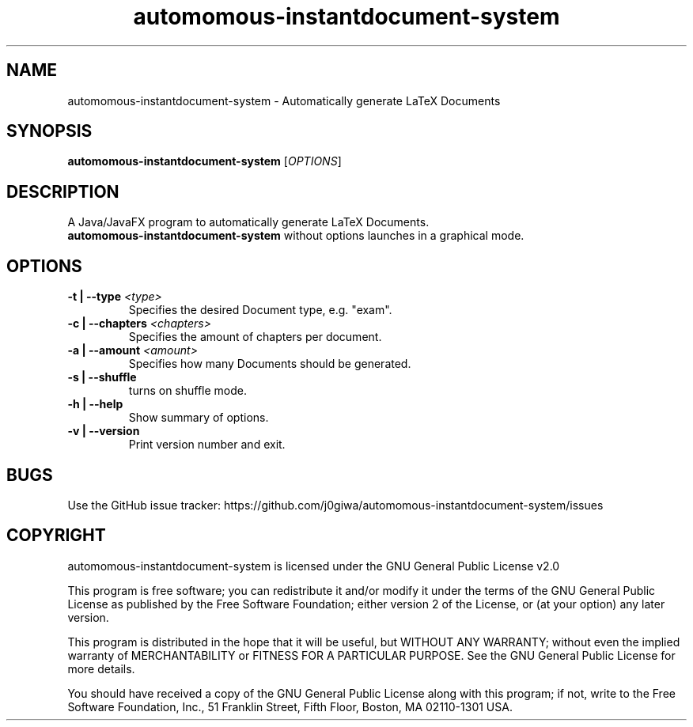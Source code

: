 .TH "automomous-instantdocument-system" "27" "March 2023" "automomous-instantdocument-system" "User Commands"
.SH NAME
automomous-instantdocument-system \- Automatically generate LaTeX Documents
.SH SYNOPSIS
.B automomous-instantdocument-system
[\fI\,OPTIONS\/\fR]
.SH DESCRIPTION
A Java/JavaFX  program to automatically generate LaTeX Documents.
.PD 0
.P
.PD
\f[B]automomous-instantdocument-system \f[R] without options launches in a graphical mode.
.SH OPTIONS
.TP
\fB\-t | --type\fR \fI\,<type>\/\fR
Specifies the desired Document type, e.g. "exam".
.TP
\fB\-c | --chapters\fR \fI\,<chapters>\/\fR
Specifies the amount of chapters per document. 
.TP
\fB\-a | --amount\fR \fI\,<amount>\/\fR
Specifies how many Documents should be generated.
.TP
\fB\-s | --shuffle\fR
turns on shuffle mode.
.TP
\fB\-h | --help\fR
Show summary of options.
.TP
\fB\-v | --version\fR
Print version number and exit.
.SH BUGS
.PP
Use the GitHub issue tracker:
https://github.com/j0giwa/automomous-instantdocument-system/issues
.SH COPYRIGHT
.PP
automomous-instantdocument-system is licensed under the GNU General Public License v2.0
.PP
This program is free software; you can redistribute it and/or modify
it under the terms of the GNU General Public License as published by
the Free Software Foundation; either version 2 of the License, or
(at your option) any later version.
.PP
This program is distributed in the hope that it will be useful,
but WITHOUT ANY WARRANTY; without even the implied warranty of
MERCHANTABILITY or FITNESS FOR A PARTICULAR PURPOSE.  See the
GNU General Public License for more details.
.PP
You should have received a copy of the GNU General Public License along
with this program; if not, write to the Free Software Foundation, Inc.,
51 Franklin Street, Fifth Floor, Boston, MA 02110-1301 USA.
